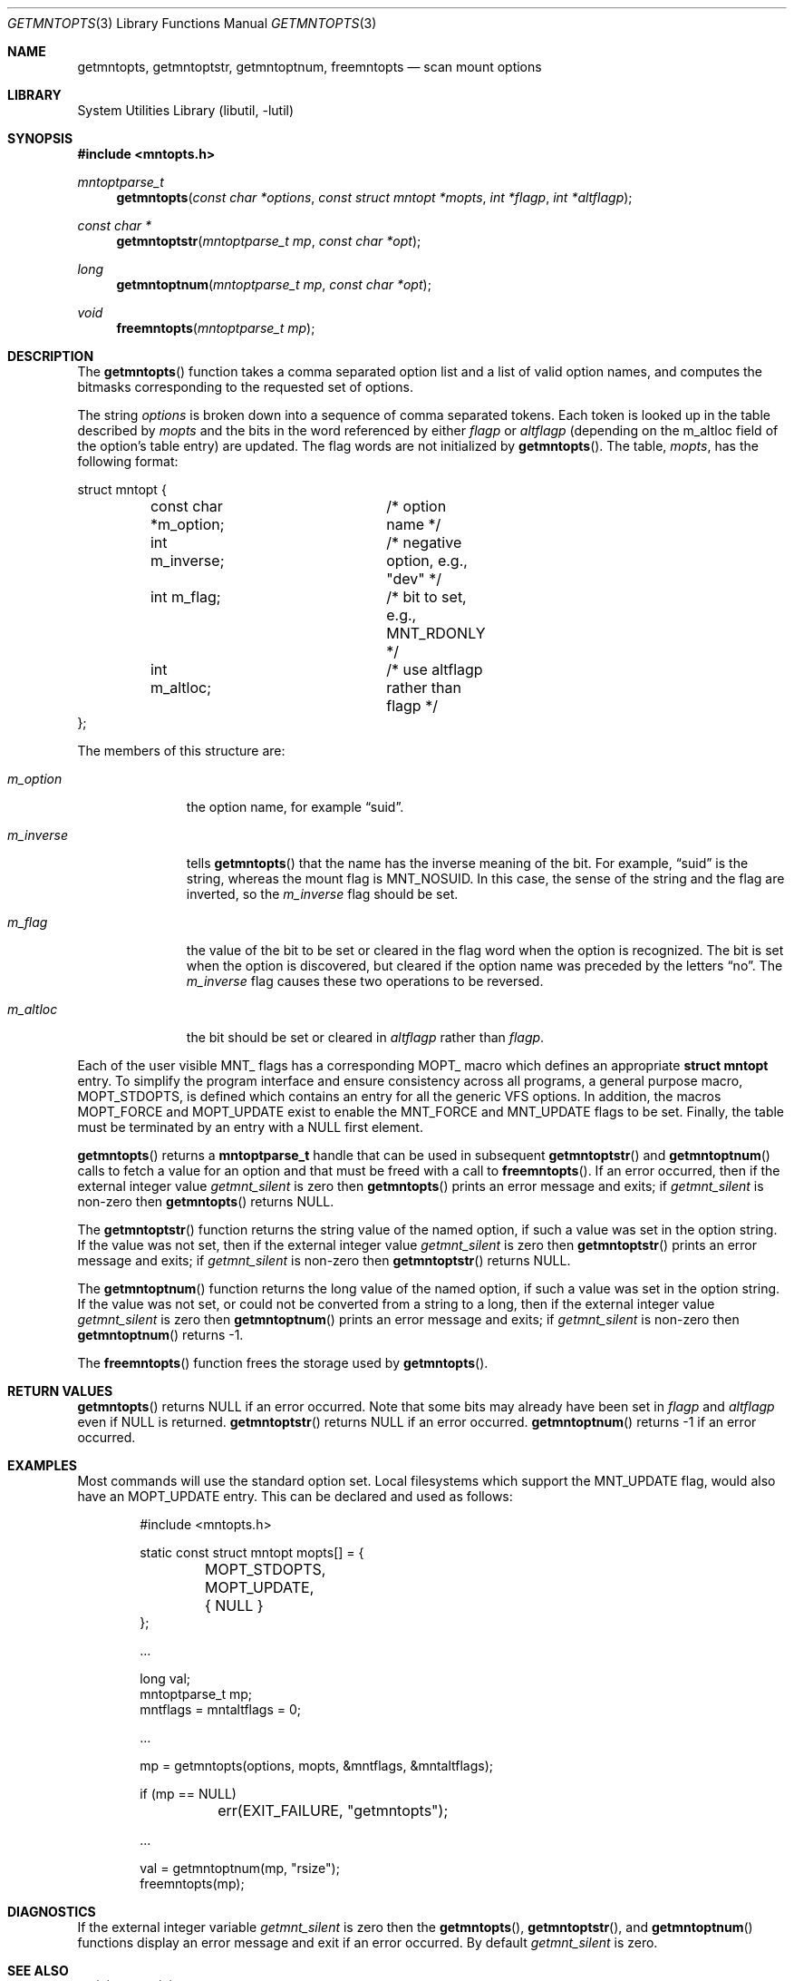.\"	$NetBSD: getmntopts.3,v 1.12.28.1 2017/04/26 02:52:57 pgoyette Exp $
.\"
.\" Copyright (c) 1994
.\"	The Regents of the University of California.  All rights reserved.
.\"
.\" Redistribution and use in source and binary forms, with or without
.\" modification, are permitted provided that the following conditions
.\" are met:
.\" 1. Redistributions of source code must retain the above copyright
.\"    notice, this list of conditions and the following disclaimer.
.\" 2. Redistributions in binary form must reproduce the above copyright
.\"    notice, this list of conditions and the following disclaimer in the
.\"    documentation and/or other materials provided with the distribution.
.\" 3. Neither the name of the University nor the names of its contributors
.\"    may be used to endorse or promote products derived from this software
.\"    without specific prior written permission.
.\"
.\" THIS SOFTWARE IS PROVIDED BY THE REGENTS AND CONTRIBUTORS ``AS IS'' AND
.\" ANY EXPRESS OR IMPLIED WARRANTIES, INCLUDING, BUT NOT LIMITED TO, THE
.\" IMPLIED WARRANTIES OF MERCHANTABILITY AND FITNESS FOR A PARTICULAR PURPOSE
.\" ARE DISCLAIMED.  IN NO EVENT SHALL THE REGENTS OR CONTRIBUTORS BE LIABLE
.\" FOR ANY DIRECT, INDIRECT, INCIDENTAL, SPECIAL, EXEMPLARY, OR CONSEQUENTIAL
.\" DAMAGES (INCLUDING, BUT NOT LIMITED TO, PROCUREMENT OF SUBSTITUTE GOODS
.\" OR SERVICES; LOSS OF USE, DATA, OR PROFITS; OR BUSINESS INTERRUPTION)
.\" HOWEVER CAUSED AND ON ANY THEORY OF LIABILITY, WHETHER IN CONTRACT, STRICT
.\" LIABILITY, OR TORT (INCLUDING NEGLIGENCE OR OTHERWISE) ARISING IN ANY WAY
.\" OUT OF THE USE OF THIS SOFTWARE, EVEN IF ADVISED OF THE POSSIBILITY OF
.\" SUCH DAMAGE.
.\"
.\"	@(#)getmntopts.3	8.3 (Berkeley) 3/30/95
.\"
.Dd May 4, 2010
.Dt GETMNTOPTS 3
.Os
.Sh NAME
.Nm getmntopts ,
.Nm getmntoptstr ,
.Nm getmntoptnum ,
.Nm freemntopts
.Nd scan mount options
.Sh LIBRARY
.Lb libutil
.Sh SYNOPSIS
.In mntopts.h
.Ft mntoptparse_t
.Fn getmntopts "const char *options" "const struct mntopt *mopts" "int *flagp" "int *altflagp"
.Ft const char *
.Fn getmntoptstr "mntoptparse_t mp" "const char *opt"
.Ft long
.Fn getmntoptnum "mntoptparse_t mp" "const char *opt"
.Ft void
.Fn freemntopts "mntoptparse_t mp"
.Sh DESCRIPTION
The
.Fn getmntopts
function takes a comma separated option list and a list
of valid option names, and computes the bitmasks
corresponding to the requested set of options.
.Pp
The string
.Ar options
is broken down into a sequence of comma separated tokens.
Each token is looked up in the table described by
.Ar mopts
and the bits in
the word referenced by either
.Ar flagp
or
.Ar altflagp
(depending on the
.Dv m_altloc
field of the option's table entry)
are updated.
The flag words are not initialized by
.Fn getmntopts .
The table,
.Ar mopts ,
has the following format:
.Bd -literal
struct mntopt {
	const char *m_option;	/* option name */
	int m_inverse;		/* negative option, e.g., "dev" */
	int m_flag;		/* bit to set, e.g., MNT_RDONLY */
	int m_altloc;		/* use altflagp rather than flagp */
};
.Ed
.Pp
The members of this structure are:
.Bl -tag -width m_inverse
.It Fa m_option
the option name,
for example
.Dq suid .
.It Fa m_inverse
tells
.Fn getmntopts
that the name has the inverse meaning of the bit.
For example,
.Dq suid
is the string, whereas the mount flag is
.Dv MNT_NOSUID .
In this case, the sense of the string and the flag
are inverted, so the
.Fa m_inverse
flag should be set.
.It Fa m_flag
the value of the bit to be set or cleared in
the flag word when the option is recognized.
The bit is set when the option is discovered,
but cleared if the option name was preceded
by the letters
.Dq no .
The
.Fa m_inverse
flag causes these two operations to be reversed.
.It Fa m_altloc
the bit should be set or cleared in
.Ar altflagp
rather than
.Ar flagp .
.El
.Pp
Each of the user visible
.Dv MNT_
flags has a corresponding
.Dv MOPT_
macro which defines an appropriate
.Li "struct mntopt"
entry.
To simplify the program interface and ensure consistency across all
programs, a general purpose macro,
.Dv MOPT_STDOPTS ,
is defined which contains an entry for all the generic VFS options.
In addition, the macros
.Dv MOPT_FORCE
and
.Dv MOPT_UPDATE
exist to enable the
.Dv MNT_FORCE
and
.Dv MNT_UPDATE
flags to be set.
Finally, the table must be terminated by an entry with a
.Dv NULL
first element.
.Pp
.Fn getmntopts
returns a
.Li "mntoptparse_t"
handle that can be used in subsequent
.Fn getmntoptstr
and
.Fn getmntoptnum
calls to fetch a value for an option and that must be freed with a call
to
.Fn freemntopts .
If an error occurred, then if the external integer value
.Va getmnt_silent
is zero then
.Fn getmntopts
prints an error message and exits;
if
.Va getmnt_silent
is non-zero then
.Fn getmntopts
returns
.Dv NULL .
.Pp
The
.Fn getmntoptstr
function returns the string value of the named option, if such a value
was set in the option string.
If the value was not set, then if the external integer value
.Va getmnt_silent
is zero then
.Fn getmntoptstr
prints an error message and exits;
if
.Va getmnt_silent
is non-zero then
.Fn getmntoptstr
returns
.Dv NULL .
.Pp
The
.Fn getmntoptnum
function returns the long value of the named option, if such a value was set in the
option string.
If the value was not set, or could not be converted from a string to a
long, then if the external integer value
.Va getmnt_silent
is zero then
.Fn getmntoptnum
prints an error message and exits;
if
.Va getmnt_silent
is non-zero then
.Fn getmntoptnum
returns \-1.
.Pp
The
.Fn freemntopts
function frees the storage used by
.Fn getmntopts .
.Sh RETURN VALUES
.Fn getmntopts
returns
.Dv NULL
if an error occurred.
Note that some bits may already have been set in
.Va flagp
and
.Va altflagp
even if
.Dv NULL
is returned.
.Fn getmntoptstr
returns
.Dv NULL
if an error occurred.
.Fn getmntoptnum
returns \-1 if an error occurred.
.Sh EXAMPLES
Most commands will use the standard option set.
Local filesystems which support the
.Dv MNT_UPDATE
flag, would also have an
.Dv MOPT_UPDATE
entry.
This can be declared and used as follows:
.Bd -literal -offset indent
#include \*[Lt]mntopts.h\*[Gt]

static const struct mntopt mopts[] = {
	MOPT_STDOPTS,
	MOPT_UPDATE,
	{ NULL }
};

\&...

long val;
mntoptparse_t mp;
mntflags = mntaltflags = 0;

\&...

mp = getmntopts(options, mopts, \*[Am]mntflags, \*[Am]mntaltflags);

if (mp == NULL)
	err(EXIT_FAILURE, "getmntopts");

\&...

val = getmntoptnum(mp, "rsize");
freemntopts(mp);
.Ed
.Sh DIAGNOSTICS
If the external integer variable
.Va getmnt_silent
is zero then the
.Fn getmntopts ,
.Fn getmntoptstr ,
and
.Fn getmntoptnum
functions display an error message and exit if an error occurred.
By default
.Va getmnt_silent
is zero.
.Sh SEE ALSO
.Xr err 3 ,
.Xr mount 8
.Sh HISTORY
The
.Fn getmntopts
function appeared in
.Bx 4.4 .
It was moved to the utilities library and enhanced to retrieve option
values in
.Nx 2.0 .
